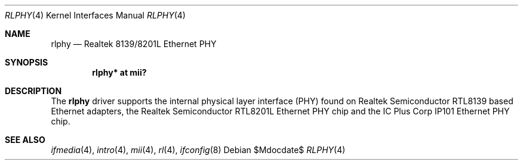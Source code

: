 .\"	$OpenBSD: rlphy.4,v 1.14 2007/05/31 19:19:51 jmc Exp $
.\"
.\" Copyright (c) 1998 Jason L. Wright (jason@thought.net)
.\" All rights reserved.
.\"
.\" Redistribution and use in source and binary forms, with or without
.\" modification, are permitted provided that the following conditions
.\" are met:
.\" 1. Redistributions of source code must retain the above copyright
.\"    notice, this list of conditions and the following disclaimer.
.\" 2. Redistributions in binary form must reproduce the above copyright
.\"    notice, this list of conditions and the following disclaimer in the
.\"    documentation and/or other materials provided with the distribution.
.\"
.\" THIS SOFTWARE IS PROVIDED BY THE AUTHOR ``AS IS'' AND ANY EXPRESS OR
.\" IMPLIED WARRANTIES, INCLUDING, BUT NOT LIMITED TO, THE IMPLIED
.\" WARRANTIES OF MERCHANTABILITY AND FITNESS FOR A PARTICULAR PURPOSE ARE
.\" DISCLAIMED.  IN NO EVENT SHALL THE AUTHOR BE LIABLE FOR ANY DIRECT,
.\" INDIRECT, INCIDENTAL, SPECIAL, EXEMPLARY, OR CONSEQUENTIAL DAMAGES
.\" (INCLUDING, BUT NOT LIMITED TO, PROCUREMENT OF SUBSTITUTE GOODS OR
.\" SERVICES; LOSS OF USE, DATA, OR PROFITS; OR BUSINESS INTERRUPTION)
.\" HOWEVER CAUSED AND ON ANY THEORY OF LIABILITY, WHETHER IN CONTRACT,
.\" STRICT LIABILITY, OR TORT (INCLUDING NEGLIGENCE OR OTHERWISE) ARISING IN
.\" ANY WAY OUT OF THE USE OF THIS SOFTWARE, EVEN IF ADVISED OF THE
.\" POSSIBILITY OF SUCH DAMAGE.
.\"
.Dd $Mdocdate$
.Dt RLPHY 4
.Os
.Sh NAME
.Nm rlphy
.Nd Realtek 8139/8201L Ethernet PHY
.Sh SYNOPSIS
.Cd "rlphy* at mii?"
.Sh DESCRIPTION
The
.Nm
driver supports the internal physical layer interface (PHY) found on
Realtek Semiconductor
.Tn RTL8139
based Ethernet adapters, the Realtek Semiconductor
.Tn RTL8201L
Ethernet PHY chip and the IC Plus Corp
.Tn IP101
Ethernet PHY chip.
.Sh SEE ALSO
.Xr ifmedia 4 ,
.Xr intro 4 ,
.Xr mii 4 ,
.Xr rl 4 ,
.Xr ifconfig 8
